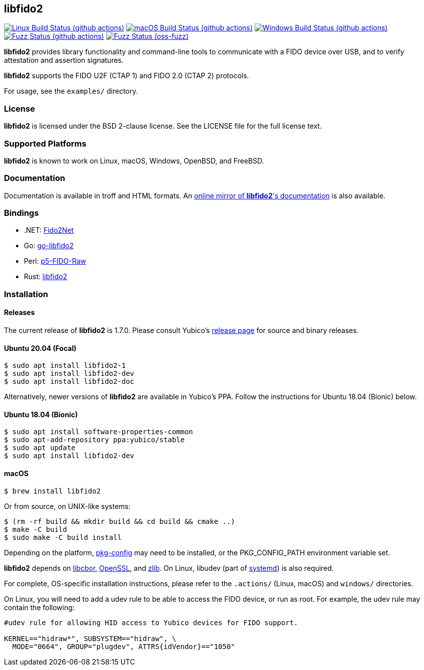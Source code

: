 == libfido2

image:https://github.com/yubico/libfido2/workflows/linux/badge.svg["Linux Build Status (github actions)", link="https://github.com/Yubico/libfido2/actions"]
image:https://github.com/yubico/libfido2/workflows/macos/badge.svg["macOS Build Status (github actions)", link="https://github.com/Yubico/libfido2/actions"]
image:https://github.com/yubico/libfido2/workflows/windows/badge.svg["Windows Build Status (github actions)", link="https://github.com/Yubico/libfido2/actions"]
image:https://github.com/yubico/libfido2/workflows/fuzzer/badge.svg["Fuzz Status (github actions)", link="https://github.com/Yubico/libfido2/actions"]
image:https://oss-fuzz-build-logs.storage.googleapis.com/badges/libfido2.svg["Fuzz Status (oss-fuzz)", link="https://bugs.chromium.org/p/oss-fuzz/issues/list?sort=-opened&can=1&q=proj:libfido2"]

*libfido2* provides library functionality and command-line tools to
communicate with a FIDO device over USB, and to verify attestation and
assertion signatures.

*libfido2* supports the FIDO U2F (CTAP 1) and FIDO 2.0 (CTAP 2) protocols.

For usage, see the `examples/` directory.

=== License

*libfido2* is licensed under the BSD 2-clause license. See the LICENSE
file for the full license text.

=== Supported Platforms

*libfido2* is known to work on Linux, macOS, Windows, OpenBSD, and FreeBSD.

=== Documentation

Documentation is available in troff and HTML formats. An
https://developers.yubico.com/libfido2/Manuals/[online mirror of *libfido2*'s documentation]
is also available.

=== Bindings

* .NET: https://github.com/borrrden/Fido2Net[Fido2Net]
* Go: https://github.com/keys-pub/go-libfido2[go-libfido2]
* Perl: https://github.com/jacquesg/p5-FIDO-Raw[p5-FIDO-Raw]
* Rust: https://github.com/PvdBerg1998/libfido2[libfido2]

=== Installation

==== Releases

The current release of *libfido2* is 1.7.0. Please consult Yubico's
https://developers.yubico.com/libfido2/Releases[release page] for source
and binary releases.

==== Ubuntu 20.04 (Focal)

  $ sudo apt install libfido2-1
  $ sudo apt install libfido2-dev
  $ sudo apt install libfido2-doc

Alternatively, newer versions of *libfido2* are available in Yubico's PPA.
Follow the instructions for Ubuntu 18.04 (Bionic) below.

==== Ubuntu 18.04 (Bionic)

  $ sudo apt install software-properties-common
  $ sudo apt-add-repository ppa:yubico/stable
  $ sudo apt update
  $ sudo apt install libfido2-dev

==== macOS

  $ brew install libfido2

Or from source, on UNIX-like systems:

  $ (rm -rf build && mkdir build && cd build && cmake ..)
  $ make -C build
  $ sudo make -C build install

Depending on the platform,
https://www.freedesktop.org/wiki/Software/pkg-config/[pkg-config] may need to
be installed, or the PKG_CONFIG_PATH environment variable set.

*libfido2* depends on https://github.com/pjk/libcbor[libcbor],
https://www.openssl.org[OpenSSL], and https://zlib.net[zlib]. On Linux, libudev
(part of https://www.freedesktop.org/wiki/Software/systemd[systemd]) is also
required.

For complete, OS-specific installation instructions, please refer to the
`.actions/` (Linux, macOS) and `windows/` directories.

On Linux, you will need to add a udev rule to be able to access the FIDO
device, or run as root. For example, the udev rule may contain the following:

----
#udev rule for allowing HID access to Yubico devices for FIDO support.

KERNEL=="hidraw*", SUBSYSTEM=="hidraw", \
  MODE="0664", GROUP="plugdev", ATTRS{idVendor}=="1050"
----
